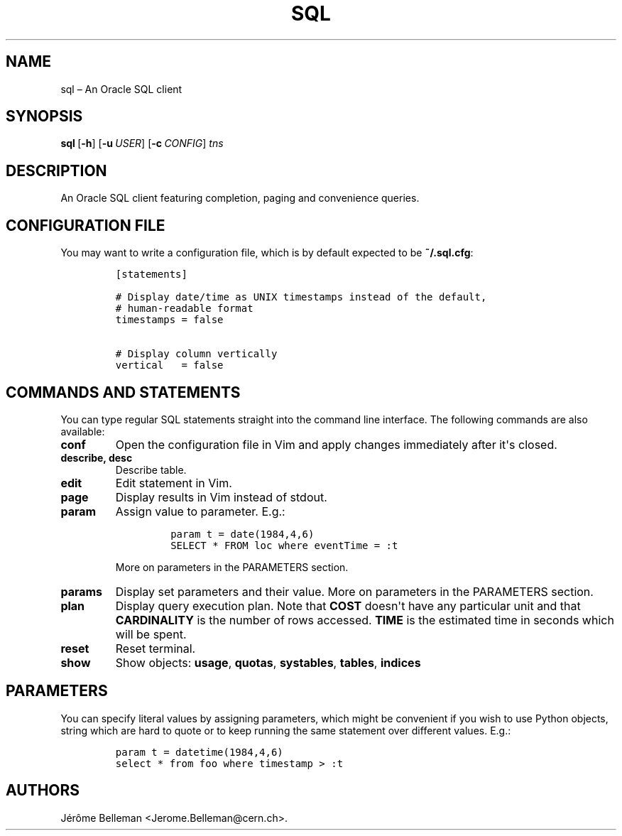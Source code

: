 .TH "SQL" "1" "April 2014" "" ""
.hy
.SH NAME
.PP
sql \[en] An Oracle SQL client
.SH SYNOPSIS
.PP
\f[B]sql\f[]\ [\f[B]\-h\f[]]\ [\f[B]\-u\f[]\ \f[I]USER\f[]]\ [\f[B]\-c\f[]\ \f[I]CONFIG\f[]]
\f[I]tns\f[]
.SH DESCRIPTION
.PP
An Oracle SQL client featuring completion, paging and convenience
queries.
.SH CONFIGURATION FILE
.PP
You may want to write a configuration file, which is by default expected
to be \f[B]~/.sql.cfg\f[]:
.IP
.nf
\f[C]
[statements]\ \ \ \ \ \ \ \ \ \ \ \ \ \ \ \ \ \ \ \ \ \ \ \ \ \ \ \ \ \ \ \ \ \ \ \ \ \ \ \ \ \ \ \ \ \ \ \ \ \ \ \ \ \ \ \ \ \ \ \ \ \ \ \ \ \ \ \ 

#\ Display\ date/time\ as\ UNIX\ timestamps\ instead\ of\ the\ default,\ \ \ \ \ \ \ \ \ \ \ \ \ \ \ \ \ \ 
#\ human\-readable\ format\ \ \ \ \ \ \ \ \ \ \ \ \ \ \ \ \ \ \ \ \ \ \ \ \ \ \ \ \ \ \ \ \ \ \ \ \ \ \ \ \ \ \ \ \ \ \ \ \ \ \ \ \ \ \ \ \ 
timestamps\ =\ false\ \ \ \ \ \ \ \ \ \ \ \ \ \ \ \ \ \ \ \ \ \ \ \ \ \ \ \ \ \ \ \ \ \ \ \ \ \ \ \ \ \ \ \ \ \ \ \ \ \ \ \ \ \ \ \ \ \ \ \ \ \ 

#\ Display\ column\ vertically
vertical\ \ \ =\ false\ \ \ \ \ 
\f[]
.fi
.SH COMMANDS AND STATEMENTS
.PP
You can type regular SQL statements straight into the command line
interface.
The following commands are also available:
.TP
.B \f[B]conf\f[]
Open the configuration file in Vim and apply changes immediately after
it\[aq]s closed.
.RS
.RE
.TP
.B \f[B]describe\f[], \f[B]desc\f[]
Describe table.
.RS
.RE
.TP
.B \f[B]edit\f[]
Edit statement in Vim.
.RS
.RE
.TP
.B \f[B]page\f[]
Display results in Vim instead of stdout.
.RS
.RE
.TP
.B \f[B]param\f[]
Assign value to parameter.
E.g.:
.RS
.IP
.nf
\f[C]
param\ t\ =\ date(1984,4,6)
SELECT\ *\ FROM\ loc\ where\ eventTime\ =\ :t
\f[]
.fi
.PP
More on parameters in the PARAMETERS section.
.RE
.TP
.B \f[B]params\f[]
Display set parameters and their value.
More on parameters in the PARAMETERS section.
.RS
.RE
.TP
.B \f[B]plan\f[]
Display query execution plan.
Note that \f[B]COST\f[] doesn\[aq]t have any particular unit and that
\f[B]CARDINALITY\f[] is the number of rows accessed.
\f[B]TIME\f[] is the estimated time in seconds which will be spent.
.RS
.RE
.TP
.B \f[B]reset\f[]
Reset terminal.
.RS
.RE
.TP
.B \f[B]show\f[]
Show objects: \f[B]usage\f[], \f[B]quotas\f[], \f[B]systables\f[],
\f[B]tables\f[], \f[B]indices\f[]
.RS
.RE
.SH PARAMETERS
.PP
You can specify literal values by assigning parameters, which might be
convenient if you wish to use Python objects, string which are hard to
quote or to keep running the same statement over different values.
E.g.:
.IP
.nf
\f[C]
param\ t\ =\ datetime(1984,4,6)
select\ *\ from\ foo\ where\ timestamp\ >\ :t
\f[]
.fi
.SH AUTHORS
Jérôme Belleman <Jerome.Belleman@cern.ch>.

